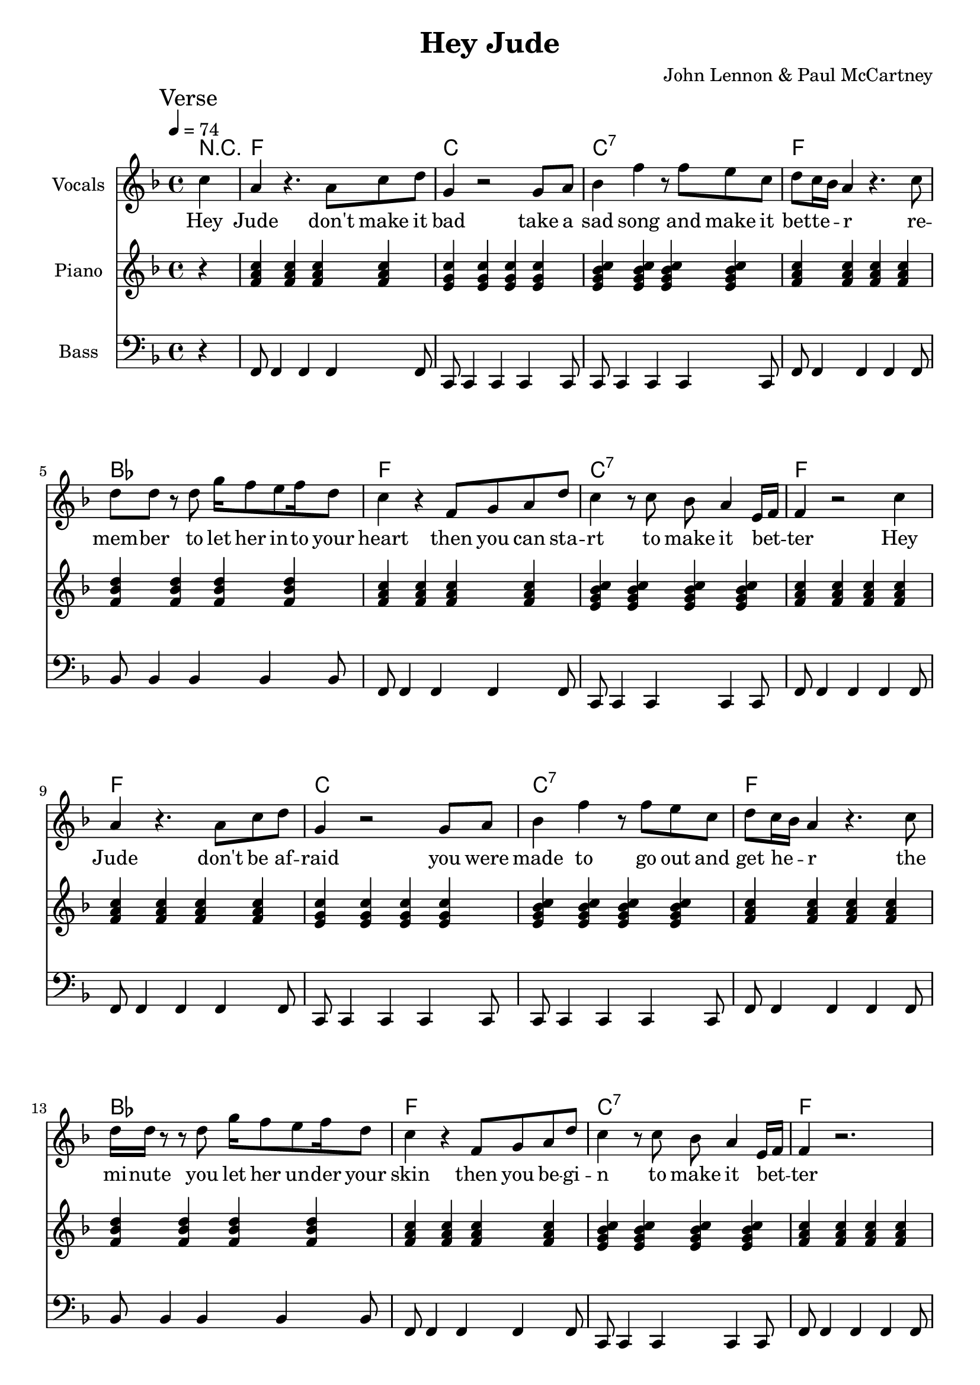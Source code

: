 % Generated using Music Processing Suite (MPS)
\version "2.12.0"
#(set-default-paper-size "a4")

\header {
    title = "Hey Jude"
    composer = "John Lennon & Paul McCartney"
}

\score {
    <<

        \context ChordNames {
            \chordmode {r4 f1 c c:7 f bes f c:7 f f c c:7 f bes f c:7 f f:7 bes2 bes/+a g:m g:m/+f c/+e c f1 f:7 bes2 bes/+a g:m g:m/+f c/+e c f1 f2:7 c1 c:7 f c c:7 f bes f c:7 f f:7 bes2 bes/+a g:m g:m/+f c/+e c f1 f:7 bes2 bes/+a g:m g:m/+f c/+e c f1 f2:7 c1 c:7 f c c:7 f bes f c:7 f f es bes f f es bes f f es bes f f es bes f f es bes f f es bes f f es bes f }
        }

        \new Staff {
            \set Staff.instrumentName = #"Vocals"
            \set Staff.midiInstrument = #"voice oohs"
            \clef treble
            \time 4/4
            \tempo 4 = 74
            \key f \major
            \mark "Verse"
            \partial 4 c''4
            | a'
            r4.
            a'8
            c''
            d''
            g'4
            r2
            g'8
            a'
            bes'4
            f''
            r8
            f''
            e''
            c''
            d''
            c''16
            bes'
            a'4
            r4.
            c''8
            d''
            d''
            r
            d''
            g''16
            f''8
            e''
            f''16
            d''8
            c''4
            r
            f'8
            g'
            a'
            d''
            c''4
            r8
            c''
            bes'
            a'4
            e'16
            f'
            f'4
            r2
            c''4
            a'
            r4.
            a'8
            c''
            d''
            g'4
            r2
            g'8
            a'
            bes'4
            f''
            r8
            f''
            e''
            c''
            d''
            c''16
            bes'
            a'4
            r4.
            c''8
            d''16
            d''
            r8
            r
            d''
            g''16
            f''8
            e''
            f''16
            d''8
            c''4
            r
            f'8
            g'
            a'
            d''
            c''4
            r8
            c''
            bes'
            a'4
            e'16
            f'
            f'4
            r2.
            \mark "Chorus"
            r8.
            f'16
            f''
            d''8
            d''8.
            c''8
            c''
            bes'16
            d''~
            d''4
            f''8
            d''4.
            f''8
            bes'~
            bes'4
            f''8
            d''4
            c''8
            bes'
            c''~
            c''4
            d''8
            c''4.
            bes'8
            a'~
            a'
            g'16
            f'4~
            f'16
            r2
            r8.
            f'16
            f''
            d''8
            d''8.
            c''8
            c''
            bes'16
            d''~
            d''4
            f''8
            d''4.
            f''8
            bes'~
            bes'4
            f''8
            d''4
            c''8
            bes'
            c''~
            c''4
            d''8
            c''4
            bes'
            a'8~
            a'
            g'16
            f'4~
            f'16
            r8
            f'
            c''
            d''
            \time 2/4
            \mark "Bridge"
            es''
            d''
            es''4
            \time 4/4
            e''8
            f''
            g''4
            g''2
            r2.
            c''4
            \mark "Verse"
            a'
            r4.
            a'8
            c''
            d''
            g'4
            r2
            g'8
            a'
            bes'4
            f''
            r8
            f''
            e''
            c''
            d''
            c''16
            bes'
            a'4
            r4.
            c''8
            d''
            d''
            r
            d''
            g''16
            f''8
            e''
            f''16
            d''8
            c''4
            r
            f'8
            g'
            a'
            d''
            c''4
            r8
            c''
            bes'
            a'4
            e'16
            f'
            f'4
            r2.
            \mark "Chorus"
            r8.
            f'16
            f''
            d''8
            d''8.
            c''8
            c''
            bes'16
            d''~
            d''4
            f''8
            d''4.
            f''8
            bes'~
            bes'4
            f''8
            d''4
            c''8
            bes'
            c''~
            c''
            d''4
            c''4.
            bes'8
            a'~
            a'
            g'16
            f'4~
            f'16
            r2
            r8.
            f'16
            f''
            d''8
            d''8.
            c''8
            c''
            bes'16
            d''~
            d''4
            f''8
            d''4.
            f''8
            bes'~
            bes'4
            f''8
            d''4
            c''8
            bes'
            c''~
            c''4
            d''8
            c''4
            bes'
            a'8~
            a'
            g'16
            f'4~
            f'16
            r8
            f'
            c''
            d''
            \time 2/4
            \mark "Bridge"
            es''
            d''
            es''4
            \time 4/4
            e''8
            f''
            g''4
            g''2
            r2.
            c''4
            \mark "Verse"
            a'
            r4.
            a'8
            c''
            d''
            g'4
            r2
            g'8
            a'
            bes'4
            f''
            r8
            f''
            e''
            c''
            d''
            c''16
            bes'
            a'4
            r4.
            c''8
            d''
            d''
            r
            d''
            g''16
            f''8
            e''
            f''16
            d''8
            c''4
            r
            f'8
            g'
            a'
            d''
            c''4
            r8
            c''
            bes'
            a'4
            e'16
            f'
            f'4
            r2.
            \mark "Outro"
            f'2
            a'4
            c''
            g''16
            f''
            g''8
            f''2
            r4
            g''16
            f''
            g''8
            f''2
            d''4
            c''
            r2.
            f'2
            a'4
            c''
            g''16
            f''
            g''8
            f''2
            r4
            g''16
            f''
            g''8
            f''2
            d''4
            c''
            r2.
            f'2
            a'4
            c''
            g''16
            f''
            g''8
            f''2
            r4
            g''16
            f''
            g''8
            f''2
            d''4
            c''
            r2.
            f'2\>
            a'4
            c''
            g''16
            f''
            g''8
            f''2
            r4
            g''16
            f''
            g''8
            f''2
            d''4
            c''
            r2.
            f'2
            a'4
            c''
            g''16
            f''
            g''8
            f''2
            r4
            g''16
            f''
            g''8
            f''2
            d''4
            c''
            r2.
            f'2
            a'4
            c''
            g''16
            f''
            g''8
            f''2
            r4
            g''16
            f''
            g''8
            f''2
            d''4
            c''
            r2.
            f'2
            a'4
            c''
            g''16
            f''
            g''8
            f''2
            r4
            g''16
            f''
            g''8
            f''2
            d''4
            c''
            r2.
        }\addlyrics {
            Hey Jude don't make it bad take a sad song and make it bet -- te --  _ r re -- mem -- ber to let her in -- to your heart then you can sta -- rt to make it bet --  _ ter Hey Jude don't be af -- raid you were made to go out and get he --  _ r the mi -- nute you let her un -- der your skin then you be -- gi -- n to make it bet --  _ ter and a -- ny -- time you feel the pain Hey Jude re -- frain don't car -- ry the world up -- on your shoul -- de -- rs for now you know that it's a fool who plays it cool by ma -- king his world a lit -- tle col -- de -- r na na na na _ na na na na na Hey Jude don't let me down you have found her now go and get he --  _ r re -- mem -- ber to let her in -- to your heart then you can sta -- rt to make it bet --  _ ter So let it out and let it in Hey Jude be -- gin you're wai -- ting for some -- one to per form wi -- th And don't you know that it's just you Hey Jude you'll do the move -- ment you need is on your shoul -- de -- r na na na na _ na na na na na Hey Jude don't make it bad take a sad song and make it bet -- te --  _ r re -- mem -- ber you let her un -- der your skin then you be -- gi -- n to make it bet --  _ ter na na na na na na na na na na na Hey Jude na na na na na na na na na na na Hey Jude na na na na na na na na na na na Hey Jude na na na na na na na na na na na Hey Jude na na na na na na na na na na na Hey Jude na na na na na na na na na na na Hey Jude na na na na na na na na na na na Hey Jude 
        }


        \new Staff {
            \set Staff.instrumentName = #"Piano"
            \set Staff.midiInstrument = #"acoustic grand"
            \clef treble
            \time 4/4
            \tempo 4 = 74
            \key f \major
            \mark "Verse"
            \partial 4 r4
            | <f' a' c''>
            <f' a' c''>
            <f' a' c''>
            <f' a' c''>
            <e' g' c''>
            <e' g' c''>
            <e' g' c''>
            <e' g' c''>
            <e' g' bes' c''>
            <e' g' bes' c''>
            <e' g' bes' c''>
            <e' g' bes' c''>
            <f' a' c''>
            <f' a' c''>
            <f' a' c''>
            <f' a' c''>
            <f' bes' d''>
            <f' bes' d''>
            <f' bes' d''>
            <f' bes' d''>
            <f' a' c''>
            <f' a' c''>
            <f' a' c''>
            <f' a' c''>
            <e' g' bes' c''>
            <e' g' bes' c''>
            <e' g' bes' c''>
            <e' g' bes' c''>
            <f' a' c''>
            <f' a' c''>
            <f' a' c''>
            <f' a' c''>
            <f' a' c''>
            <f' a' c''>
            <f' a' c''>
            <f' a' c''>
            <e' g' c''>
            <e' g' c''>
            <e' g' c''>
            <e' g' c''>
            <e' g' bes' c''>
            <e' g' bes' c''>
            <e' g' bes' c''>
            <e' g' bes' c''>
            <f' a' c''>
            <f' a' c''>
            <f' a' c''>
            <f' a' c''>
            <f' bes' d''>
            <f' bes' d''>
            <f' bes' d''>
            <f' bes' d''>
            <f' a' c''>
            <f' a' c''>
            <f' a' c''>
            <f' a' c''>
            <e' g' bes' c''>
            <e' g' bes' c''>
            <e' g' bes' c''>
            <e' g' bes' c''>
            <f' a' c''>
            <f' a' c''>
            <f' a' c''>
            <f' a' c''>
            \mark "Chorus"
            <f' a' c'' es''>
            <f' a' c'' es''>
            <f' a' c'' es''>
            <f' a' c'' es''>
            <f' bes' d''>
            <f' bes' d''>
            <f' bes' d''>
            <f' bes' d''>
            <g' bes' d''>
            <g' bes' d''>
            <g' bes' d''>
            <g' bes' d''>
            <g' c'' e''>
            <g' c'' e''>
            <g' c'' e''>
            <g' c'' e''>
            <a' c'' f''>
            <a' c'' f''>
            <a' c'' f''>
            <a' c'' f''>
            <a' c'' es'' f''>
            <a' c'' es'' f''>
            <a' c'' es'' f''>
            <a' c'' es'' f''>
            <bes' d'' f''>
            <bes' d'' f''>
            <bes' d'' f''>
            <bes' d'' f''>
            <bes' d'' g''>
            <bes' d'' g''>
            <bes' d'' g''>
            <bes' d'' g''>
            <c'' e'' g''>
            <c'' e'' g''>
            <c'' e'' g''>
            <c'' e'' g''>
            <c'' f'' a''>
            <c'' f'' a''>
            <c'' f'' a''>
            <c'' f'' a''>
            \time 2/4
            \mark "Bridge"
            <f' a' c'' es''>
            <f' a' c'' es''>
            \time 4/4
            <c' e' g'>
            <c' e' g'>
            <c' e' g'>
            <c' e' g'>
            <c' e' g' bes'>
            <c' e' g' bes'>
            <c' e' g' bes'>
            <c' e' g' bes'>
            \mark "Verse"
            <f' a' c''>
            <f' a' c''>
            <f' a' c''>
            <f' a' c''>
            <e' g' c''>
            <e' g' c''>
            <e' g' c''>
            <e' g' c''>
            <e' g' bes' c''>
            <e' g' bes' c''>
            <e' g' bes' c''>
            <e' g' bes' c''>
            <f' a' c''>
            <f' a' c''>
            <f' a' c''>
            <f' a' c''>
            <f' bes' d''>
            <f' bes' d''>
            <f' bes' d''>
            <f' bes' d''>
            <f' a' c''>
            <f' a' c''>
            <f' a' c''>
            <f' a' c''>
            <e' g' bes' c''>
            <e' g' bes' c''>
            <e' g' bes' c''>
            <e' g' bes' c''>
            <f' a' c''>
            <f' a' c''>
            <f' a' c''>
            <f' a' c''>
            \mark "Chorus"
            <f' a' c'' es''>
            <f' a' c'' es''>
            <f' a' c'' es''>
            <f' a' c'' es''>
            <f' bes' d''>
            <f' bes' d''>
            <f' bes' d''>
            <f' bes' d''>
            <g' bes' d''>
            <g' bes' d''>
            <g' bes' d''>
            <g' bes' d''>
            <g' c'' e''>
            <g' c'' e''>
            <g' c'' e''>
            <g' c'' e''>
            <a' c'' f''>
            <a' c'' f''>
            <a' c'' f''>
            <a' c'' f''>
            <a' c'' es'' f''>
            <a' c'' es'' f''>
            <a' c'' es'' f''>
            <a' c'' es'' f''>
            <bes' d'' f''>
            <bes' d'' f''>
            <bes' d'' f''>
            <bes' d'' f''>
            <bes' d'' g''>
            <bes' d'' g''>
            <bes' d'' g''>
            <bes' d'' g''>
            <c'' e'' g''>
            <c'' e'' g''>
            <c'' e'' g''>
            <c'' e'' g''>
            <c'' f'' a''>
            <c'' f'' a''>
            <c'' f'' a''>
            <c'' f'' a''>
            \time 2/4
            \mark "Bridge"
            <f' a' c'' es''>
            <f' a' c'' es''>
            \time 4/4
            <c' e' g'>
            <c' e' g'>
            <c' e' g'>
            <c' e' g'>
            <c' e' g' bes'>
            <c' e' g' bes'>
            <c' e' g' bes'>
            <c' e' g' bes'>
            \mark "Verse"
            <f' a' c''>
            <f' a' c''>
            <f' a' c''>
            <f' a' c''>
            <e' g' c''>
            <e' g' c''>
            <e' g' c''>
            <e' g' c''>
            <e' g' bes' c''>
            <e' g' bes' c''>
            <e' g' bes' c''>
            <e' g' bes' c''>
            <f' a' c''>
            <f' a' c''>
            <f' a' c''>
            <f' a' c''>
            <f' bes' d''>
            <f' bes' d''>
            <f' bes' d''>
            <f' bes' d''>
            <f' a' c''>
            <f' a' c''>
            <f' a' c''>
            <f' a' c''>
            <e' g' bes' c''>
            <e' g' bes' c''>
            <e' g' bes' c''>
            <e' g' bes' c''>
            <f' a' c''>
            <f' a' c''>
            <f' a' c''>
            <f' a' c''>
            \mark "Outro"
            <f' a' c''>
            <f' a' c''>
            <f' a' c''>
            <f' a' c''>
            <g' bes' es''>
            <g' bes' es''>
            <g' bes' es''>
            <g' bes' es''>
            <f' bes' d''>
            <f' bes' d''>
            <f' bes' d''>
            <f' bes' d''>
            <f' a' c''>
            <f' a' c''>
            <f' a' c''>
            <f' a' c''>
            <f' a' c''>
            <f' a' c''>
            <f' a' c''>
            <f' a' c''>
            <g' bes' es''>
            <g' bes' es''>
            <g' bes' es''>
            <g' bes' es''>
            <f' bes' d''>
            <f' bes' d''>
            <f' bes' d''>
            <f' bes' d''>
            <f' a' c''>
            <f' a' c''>
            <f' a' c''>
            <f' a' c''>
            <f' a' c''>
            <f' a' c''>
            <f' a' c''>
            <f' a' c''>
            <g' bes' es''>
            <g' bes' es''>
            <g' bes' es''>
            <g' bes' es''>
            <f' bes' d''>
            <f' bes' d''>
            <f' bes' d''>
            <f' bes' d''>
            <f' a' c''>
            <f' a' c''>
            <f' a' c''>
            <f' a' c''>
            <f' a' c''>\>
            <f' a' c''>
            <f' a' c''>
            <f' a' c''>
            <g' bes' es''>
            <g' bes' es''>
            <g' bes' es''>
            <g' bes' es''>
            <f' bes' d''>
            <f' bes' d''>
            <f' bes' d''>
            <f' bes' d''>
            <f' a' c''>
            <f' a' c''>
            <f' a' c''>
            <f' a' c''>
            <f' a' c''>
            <f' a' c''>
            <f' a' c''>
            <f' a' c''>
            <g' bes' es''>
            <g' bes' es''>
            <g' bes' es''>
            <g' bes' es''>
            <f' bes' d''>
            <f' bes' d''>
            <f' bes' d''>
            <f' bes' d''>
            <f' a' c''>
            <f' a' c''>
            <f' a' c''>
            <f' a' c''>
            <f' a' c''>
            <f' a' c''>
            <f' a' c''>
            <f' a' c''>
            <g' bes' es''>
            <g' bes' es''>
            <g' bes' es''>
            <g' bes' es''>
            <f' bes' d''>
            <f' bes' d''>
            <f' bes' d''>
            <f' bes' d''>
            <f' a' c''>
            <f' a' c''>
            <f' a' c''>
            <f' a' c''>
            <f' a' c''>
            <f' a' c''>
            <f' a' c''>
            <f' a' c''>
            <g' bes' es''>
            <g' bes' es''>
            <g' bes' es''>
            <g' bes' es''>
            <f' bes' d''>
            <f' bes' d''>
            <f' bes' d''>
            <f' bes' d''>
            <f' a' c''>
            <f' a' c''>
            <f' a' c''>
            <f' a' c''>
        }

        \new Staff {
            \set Staff.instrumentName = #"Bass"
            \set Staff.midiInstrument = #"electric bass (finger)"
            \clef bass
            \time 4/4
            \tempo 4 = 74
            \key f \major
            \mark "Verse"
            \partial 4 r4
            | f,8
            f,4
            f,
            f,
            f,8
            c,
            c,4
            c,
            c,
            c,8
            c,
            c,4
            c,
            c,
            c,8
            f,
            f,4
            f,
            f,
            f,8
            bes,
            bes,4
            bes,
            bes,
            bes,8
            f,
            f,4
            f,
            f,
            f,8
            c,
            c,4
            c,
            c,
            c,8
            f,
            f,4
            f,
            f,
            f,8
            f,
            f,4
            f,
            f,
            f,8
            c,
            c,4
            c,
            c,
            c,8
            c,
            c,4
            c,
            c,
            c,8
            f,
            f,4
            f,
            f,
            f,8
            bes,
            bes,4
            bes,
            bes,
            bes,8
            f,
            f,4
            f,
            f,
            f,8
            c,
            c,4
            c,
            c,
            c,8
            f,
            f,4
            f,
            f,
            f,8
            \mark "Chorus"
            f,
            f,
            f,
            f,
            f,
            f,
            g,
            a,
            bes,4
            bes,
            a,
            a,
            g,
            g,
            f,
            f,
            e,
            e,
            c,
            c,
            f,8
            f,
            f,
            f,
            f,
            f,
            f,
            f,
            f,
            f,
            f,
            f,
            f,
            f,
            g,
            a,
            bes,4
            bes,
            a,
            a,
            g,
            g,
            f,
            f,
            e,
            e,
            c,
            c,
            f,8
            f,
            f,
            f,
            f,
            f,
            f,
            f,
            \time 2/4
            \mark "Bridge"
            f,
            f,
            f,
            f,
            \time 4/4
            c,4
            c,
            c,
            c,
            c,1
            \mark "Verse"
            f,8
            f,4
            f,
            f,
            f,8
            c,
            c,4
            c,
            c,
            c,8
            c,
            c,4
            c,
            c,
            c,8
            f,
            f,4
            f,
            f,
            f,8
            bes,
            bes,4
            bes,
            bes,
            bes,8
            f,
            f,4
            f,
            f,
            f,8
            c,
            c,4
            c,
            c,
            c,8
            f,
            f,4
            f,
            f,
            f,8
            \mark "Chorus"
            f,
            f,
            f,
            f,
            f,
            f,
            g,
            a,
            bes,4
            bes,
            a,
            a,
            g,
            g,
            f,
            f,
            e,
            e,
            c,
            c,
            f,8
            f,
            f,
            f,
            f,
            f,
            f,
            f,
            f,
            f,
            f,
            f,
            f,
            f,
            g,
            a,
            bes,4
            bes,
            a,
            a,
            g,
            g,
            f,
            f,
            e,
            e,
            c,
            c,
            f,8
            f,
            f,
            f,
            f,
            f,
            f,
            f,
            \time 2/4
            \mark "Bridge"
            f,
            f,
            f,
            f,
            \time 4/4
            c,4
            c,
            c,
            c,
            c,1
            \mark "Verse"
            f,8
            f,4
            f,
            f,
            f,8
            c,
            c,4
            c,
            c,
            c,8
            c,
            c,4
            c,
            c,
            c,8
            f,
            f,4
            f,
            f,
            f,8
            bes,
            bes,4
            bes,
            bes,
            bes,8
            f,
            f,4
            f,
            f,
            f,8
            c,
            c,4
            c,
            c,
            c,8
            f,
            f,4
            f,
            f,
            f,8
            \mark "Outro"
            f,
            f,
            f,
            f,
            f,
            f,
            f,
            f,
            es,
            es,
            es,
            es,
            es,
            es,
            es,
            es,
            bes,
            bes,
            bes,
            bes,
            bes,
            bes,
            bes,
            bes,
            f,
            f,
            f,
            f,
            f,
            f,
            f,
            f,
            f,
            f,
            f,
            f,
            f,
            f,
            f,
            f,
            es,
            es,
            es,
            es,
            es,
            es,
            es,
            es,
            bes,
            bes,
            bes,
            bes,
            bes,
            bes,
            bes,
            bes,
            f,
            f,
            f,
            f,
            f,
            f,
            f,
            f,
            f,
            f,
            f,
            f,
            f,
            f,
            f,
            f,
            es,
            es,
            es,
            es,
            es,
            es,
            es,
            es,
            bes,
            bes,
            bes,
            bes,
            bes,
            bes,
            bes,
            bes,
            f,
            f,
            f,
            f,
            f,
            f,
            f,
            f,
            f,\>
            f,
            f,
            f,
            f,
            f,
            f,
            f,
            es,
            es,
            es,
            es,
            es,
            es,
            es,
            es,
            bes,
            bes,
            bes,
            bes,
            bes,
            bes,
            bes,
            bes,
            f,
            f,
            f,
            f,
            f,
            f,
            f,
            f,
            f,
            f,
            f,
            f,
            f,
            f,
            f,
            f,
            es,
            es,
            es,
            es,
            es,
            es,
            es,
            es,
            bes,
            bes,
            bes,
            bes,
            bes,
            bes,
            bes,
            bes,
            f,
            f,
            f,
            f,
            f,
            f,
            f,
            f,
            f,
            f,
            f,
            f,
            f,
            f,
            f,
            f,
            es,
            es,
            es,
            es,
            es,
            es,
            es,
            es,
            bes,
            bes,
            bes,
            bes,
            bes,
            bes,
            bes,
            bes,
            f,
            f,
            f,
            f,
            f,
            f,
            f,
            f,
            f,
            f,
            f,
            f,
            f,
            f,
            f,
            f,
            es,
            es,
            es,
            es,
            es,
            es,
            es,
            es,
            bes,
            bes,
            bes,
            bes,
            bes,
            bes,
            bes,
            bes,
            f,
            f,
            f,
            f,
            f,
            f,
            f,
            f,
        }

    >>

    \midi {
        \context {
            \Score
            tempoWholesPerMinute = #(ly:make-moment 120 4)
        }
    }
    \layout {}
}

